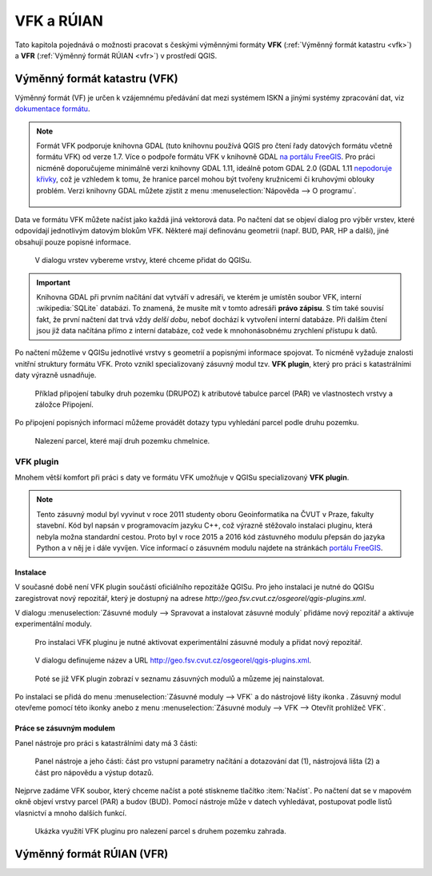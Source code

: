 .. |vfkPlugin| image:: images/vfkPluginIcon.png
   :width: 1.5em

VFK a RÚIAN
-----------

Tato kapitola pojednává o možnosti pracovat s českými výměnnými
formáty **VFK** (:ref:`Výměnný formát katastru <vfk>`) a **VFR**
(:ref:`Výměnný formát RÚIAN <vfr>`) v prostředí QGIS.

.. _vfk:

Výměnný formát katastru (VFK)
=============================

Výměnný formát (VF) je určen k vzájemnému předávání dat mezi systémem
ISKN a jinými systémy zpracování dat, viz `dokumentace formátu
<http://www.cuzk.cz/Katastr-nemovitosti/Poskytovani-udaju-z-KN/Vymenny-format-KN/Vymenny-format-ISKN-v-textovem-tvaru/Popis_VF_ISKN-v5_1-1-%281%29.aspx>`_.

.. note::
   
   Formát VFK podporuje knihovna GDAL (tuto knihovnu používá QGIS pro
   čtení řady datových formátu včetně formátu VFK) od verze 1.7. Více
   o podpoře formátu VFK v knihovně GDAL `na portálu FreeGIS
   <http://freegis.fsv.cvut.cz/gwiki/VFK_/_GDAL>`_. Pro práci nicméně
   doporučujeme minimálně verzi knihovny GDAL 1.11, ideálně potom GDAL
   2.0 (GDAL 1.11 `nepodoruje křivky
   <http://freegis.fsv.cvut.cz/gwiki/VFK_/_GDAL#K.C5.99ivky.2C_kru.C5.BEnice.2C_kruhov.C3.A9_oblouky>`_,
   což je vzhledem k tomu, že hranice parcel mohou být tvořeny
   kružnicemi či kruhovými oblouky problém. Verzi knihovny GDAL můžete
   zjistit z menu :menuselection:`Nápověda --> O programu`.

   .. figure:: images/vfk-qgis-verze.png

Data ve formátu VFK můžete načíst jako každá jiná vektorová data. Po
načtení dat se objeví dialog pro výběr vrstev, které odpovídají
jednotlivým datovým blokům VFK. Některé mají definovánu geometrii
(např. BUD, PAR, HP a další), jiné obsahují pouze popisné informace.

.. _vfk-vrstvy:

.. figure:: images/vfk-vrstvy.png

   V dialogu vrstev vybereme vrstvy, které chceme přidat do QGISu.
   
.. important:: Knihovna GDAL při prvním načítání dat vytváří v
               adresáři, ve kterém je umístěn soubor VFK, interní
               :wikipedia:`SQLite` databázi. To znamená, že musíte mít
               v tomto adresáři **právo zápisu**. S tím také souvisí
               fakt, že první načtení dat trvá vždy *delší dobu*,
               neboť dochází k vytvoření interní databáze. Při dalším
               čtení jsou již data načítána přímo z interní databáze,
               což vede k mnohonásobnému zrychlení přístupu k datů.

Po načtení můžeme v QGISu jednotlivé vrstvy s geometrií a popisnými
informace spojovat. To nicméně vyžaduje znalosti vnitřní struktury
formátu VFK. Proto vznikl specializovaný zásuvný modul tzv. **VFK
plugin**, který  pro práci s katastrálními daty výrazně usnadňuje.

.. figure:: images/vfk-join.png
   :class: small
        
   Příklad připojení tabulky druh pozemku (DRUPOZ) k atributové
   tabulce parcel (PAR) ve vlastnostech vrstvy a záložce Připojení.

Po připojení popisných informací můžeme provádět dotazy typu vyhledání
parcel podle druhu pozemku.
   
.. figure:: images/vfk-join-query.png

   Nalezení parcel, které mají druh pozemku chmelnice.

VFK plugin
^^^^^^^^^^

Mnohem větší komfort při práci s daty ve formátu VFK umožňuje v QGISu
specializovaný **VFK plugin**.

.. note:: Tento zásuvný modul byl vyvinut v roce 2011 studenty oboru
          Geoinformatika na ČVUT v Praze, fakulty stavební. Kód byl
          napsán v programovacím jazyku C++, což výrazně stěžovalo
          instalaci pluginu, která nebyla možna standardní
          cestou. Proto byl v roce 2015 a 2016 kód zástuvného modulu
          přepsán do jazyka Python a v něj je i dále vyvíjen. Více
          informací o zásuvném modulu najdete na stránkách `portálu
          FreeGIS
          <http://freegis.fsv.cvut.cz/gwiki/VFK_/_QGIS_plugin>`_.

Instalace
~~~~~~~~~

V současné době není VFK plugin součástí oficiálního repozitáže
QGISu. Pro jeho instalaci je nutné do QGISu zaregistrovat nový
repozitář, který je dostupný na adrese
*http://geo.fsv.cvut.cz/osgeorel/qgis-plugins.xml*.

V dialogu :menuselection:`Zásuvné moduly --> Spravovat a instalovat
zásuvné moduly` přidáme nový repozitář a aktivuje experimentální
moduly.

.. figure:: images/vfk-repo-pridat.png

   Pro instalaci VFK pluginu je nutné aktivovat experimentální zásuvné
   moduly a přidat nový repozitář.

.. figure:: images/vfk-repo.png
   :class: small
        
   V dialogu definujeme název a URL 
   http://geo.fsv.cvut.cz/osgeorel/qgis-plugins.xml.

.. figure:: images/vfk-repo-instalace.png

   Poté se již VFK plugin zobrazí v seznamu zásuvných modulů a můzeme
   jej nainstalovat.

Po instalaci se přidá do menu :menuselection:`Zásuvné moduly --> VFK`
a do nástrojové lišty ikonka |vfkPlugin|. Zásuvný modul otevřeme
pomocí této ikonky anebo z menu :menuselection:`Zásuvné moduly --> VFK
--> Otevřít prohlížeč VFK`.

Práce se zásuvným modulem
~~~~~~~~~~~~~~~~~~~~~~~~~

Panel nástroje pro práci s katastrálními daty má 3 části:

.. figure:: images/vfk-panel.png
   :class: middle
        
   Panel nástroje a jeho části: část pro vstupní parametry načítání a
   dotazování dat (1), nástrojová lišta (2) a část pro nápovědu a
   výstup dotazů.

Nejprve zadáme VFK soubor, který chceme načíst a poté stiskneme
tlačítko :item:`Načíst`. Po načtení dat se v mapovém okně objeví
vrstvy parcel (PAR) a budov (BUD). Pomocí nástroje může v datech
vyhledávat, postupovat podle listů vlasnictví a mnoho dalších funkcí.

.. figure:: images/vfk-plugin.png
   :class: middle
   
   Ukázka využití VFK pluginu pro nalezení parcel s druhem pozemku
   zahrada.

.. _vfr:

Výměnný formát RÚIAN (VFR)
==========================
